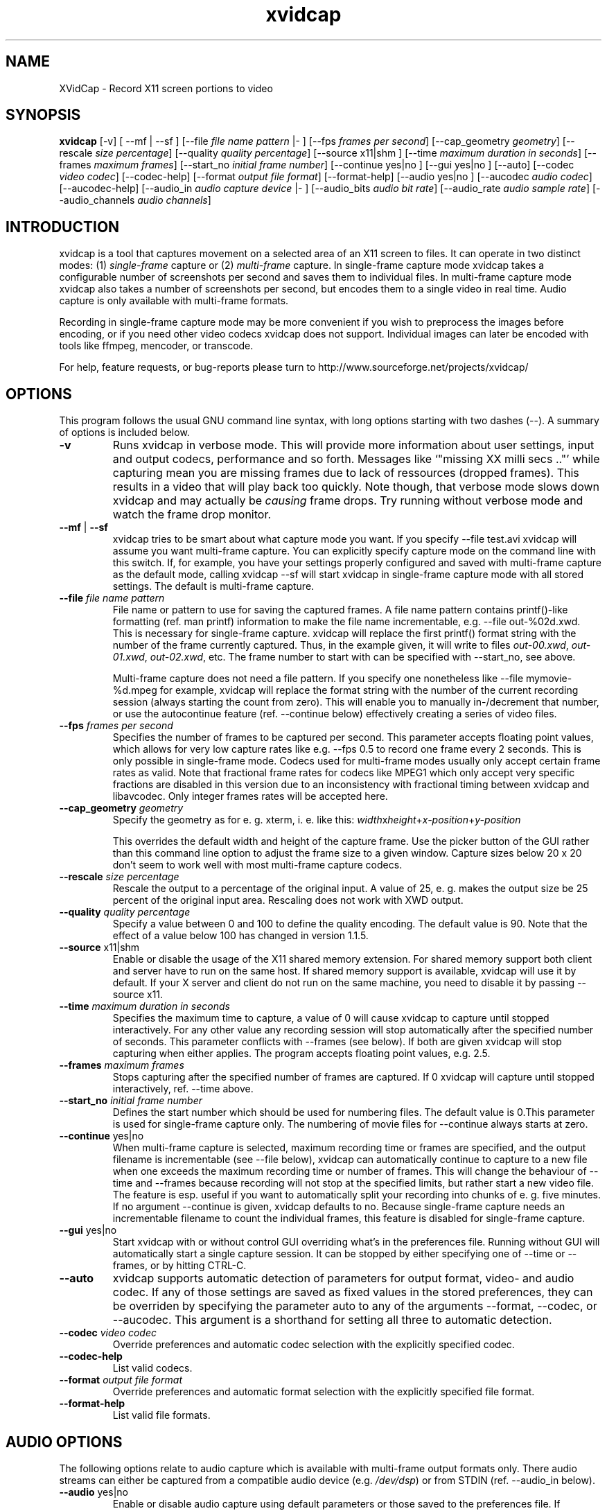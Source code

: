 '\" -*- coding: iso8859-1 -*-
.if \n(.g .ds T< \\FC
.if \n(.g .ds T> \\F[\n[.fam]]
.de URL
\\$2 \(la\\$1\(ra\\$3
..
.if \n(.g .mso www.tmac
.TH xvidcap 1 "18 November 2011" "May 2008" ""
.SH NAME
XVidCap \- Record X11 screen portions to video
.SH SYNOPSIS
'nh
.fi
.ad l
\fBxvidcap\fR \kx
.if (\nx>(\n(.l/2)) .nr x (\n(.l/5)
'in \n(.iu+\nxu
[-v] [ --mf | --sf ] [--file \fIfile name pattern\fR |- ] [--fps \fIframes per second\fR] [--cap_geometry \fIgeometry\fR] [--rescale \fIsize percentage\fR] [--quality \fIquality percentage\fR] [--source x11|shm ] [--time \fImaximum duration in seconds\fR] [--frames \fImaximum frames\fR] [--start_no \fIinitial frame number\fR] [--continue yes|no ] [--gui yes|no ] [--auto] [--codec \fIvideo codec\fR] [--codec-help] [--format \fIoutput file format\fR] [--format-help] [--audio yes|no ] [--aucodec \fIaudio codec\fR] [--aucodec-help] [--audio_in \fIaudio capture device\fR |- ] [--audio_bits \fIaudio bit rate\fR] [--audio_rate \fIaudio sample rate\fR] [--audio_channels \fIaudio channels\fR]
'in \n(.iu-\nxu
.ad b
'hy
.SH INTRODUCTION
xvidcap is a tool that captures movement on a selected area of an X11
screen to files. It can operate in two distinct modes: (1) \fIsingle-frame\fR
capture or (2) \fImulti-frame\fR capture. In single-frame capture mode 
xvidcap takes a configurable number of screenshots per second and 
saves them to individual files. In multi-frame capture mode xvidcap 
also takes a number of screenshots per second, but encodes them to a single video in real time. 
Audio capture is only available with multi-frame formats.
.PP
Recording in single-frame capture mode may be more convenient if you wish to preprocess the 
images before encoding, or if you need other video codecs xvidcap 
does not support. Individual images can later be encoded with tools like ffmpeg, mencoder, 
or transcode.
.PP
For help, feature requests, or bug-reports please turn to http://www.sourceforge.net/projects/xvidcap/
.SH OPTIONS
This program follows the usual GNU command line syntax, 
with long options starting with two dashes (\*(T<\-\-\*(T>). 
A summary of options is included below.
.TP 
\*(T<\fB\-v\fR\*(T>
Runs xvidcap in verbose mode. This will provide more information about
user settings, input and output codecs, performance and so forth. Messages
like \(oq"missing XX milli secs .."\(cq while capturing mean you are missing 
frames due to lack of ressources (dropped frames). This results in a video 
that will play back too quickly. Note though, that verbose mode slows down 
xvidcap and may actually be \fIcausing\fR frame drops. Try running without 
verbose mode and watch the frame drop monitor.
.TP 
\*(T<\fB\-\-mf\fR\*(T> | \*(T<\fB\-\-sf\fR\*(T>
xvidcap tries to be smart about what capture mode you want. If you 
specify \*(T<\-\-file test.avi\*(T> xvidcap will assume you want multi-frame capture.
You can explicitly specify capture mode on the command line with this
switch. If, for example, you have your settings properly configured and
saved with multi-frame capture as the default mode, calling \*(T<xvidcap \-\-sf\*(T>
will start xvidcap in single-frame capture mode with all stored settings. The
default is multi-frame capture.
.TP 
\*(T<\fB\-\-file \fR\*(T>\fIfile name pattern\fR
File name or pattern to use for saving the captured frames. A file name
pattern contains printf()-like formatting (ref. \*(T<man printf\*(T>) 
information to make the file name incrementable, e.g. \*(T<\-\-file out\-%02d.xwd\*(T>. 
This is necessary for single-frame capture. xvidcap will 
replace the first printf() format string with the number of the frame currently captured. 
Thus, in the example given, it will write to files \*(T<\fIout\-00.xwd\fR\*(T>, 
\*(T<\fIout\-01.xwd\fR\*(T>, \*(T<\fIout\-02.xwd\fR\*(T>,
etc. The frame number to start with can be specified with \*(T<\-\-start_no\*(T>,
see above.

Multi-frame capture does not need a file pattern. If you specify one
nonetheless like \*(T<\-\-file mymovie\-%d.mpeg\*(T> for example, xvidcap
will replace the format string with the number of the current recording session 
(always starting the count from zero). This will enable you to manually in-/decrement that
number, or use the autocontinue feature (ref. \*(T<\-\-continue\*(T> below) effectively
creating a series of video files.
.TP 
\*(T<\fB\-\-fps \fR\*(T>\fIframes per second\fR
Specifies the number of frames to be captured per second. This parameter 
accepts floating point values, which allows for very low capture rates like
e.g. \*(T<\-\-fps 0.5\*(T> to record one frame every 2 seconds. This is only possible
in single-frame mode. Codecs used for multi-frame modes usually only
accept certain frame rates as valid. Note that fractional frame rates for 
codecs like MPEG1 which only accept very specific fractions are disabled 
in this version due to an inconsistency with fractional timing between 
xvidcap and libavcodec. Only integer frames rates will be accepted here.
.TP 
\*(T<\fB\-\-cap_geometry \fR\*(T>\fIgeometry\fR
Specify the geometry as for e. g. xterm, i. e. like this:
\fIwidth\fRx\fIheight\fR+\fIx-position\fR+\fIy-position\fR

This overrides the default width and height of the capture frame. Use the picker
button of the GUI rather than this command line option to adjust the frame size to a 
given window. Capture sizes below 20 x 20 don't seem to work well with 
most multi-frame capture codecs.
.TP 
\*(T<\fB\-\-rescale \fR\*(T>\fIsize percentage\fR
Rescale the output to a percentage of the original input. A value of \*(T<25\*(T>, e. g.
makes the output size be 25 percent of the original input area. Rescaling does not work with XWD
output.
.TP 
\*(T<\fB\-\-quality \fR\*(T>\fIquality percentage\fR
Specify a value between \*(T<0\*(T> and \*(T<100\*(T> to define the quality encoding. The 
default value is \*(T<90\*(T>. Note that the effect of a value below \*(T<100\*(T> has changed in version
1.1.5.
.TP 
\*(T<\fB\-\-source \fR\*(T>x11|shm
Enable or disable the usage of the X11 shared memory extension. For shared 
memory support both client and server have to run on the same host. If shared
memory support is available, xvidcap will use it by default. If your X server and
client do not run on the same machine, you need to disable it by passing \*(T<\-\-source x11\*(T>.
.TP 
\*(T<\fB\-\-time \fR\*(T>\fImaximum duration in seconds\fR
Specifies the maximum time to capture, a value of \*(T<0\*(T> will cause xvidcap to capture until 
stopped interactively. For any other value any recording session will
stop automatically after the specified number of seconds. This parameter 
conflicts with \*(T<\-\-frames\*(T> (see below). If both are given xvidcap will stop capturing
when either applies. The program accepts floating point values, e.g. \*(T<2.5\*(T>.
.TP 
\*(T<\fB\-\-frames \fR\*(T>\fImaximum frames\fR
Stops capturing after the specified number of frames are captured. If \*(T<0\*(T>
xvidcap will capture until stopped interactively, ref. \*(T<\-\-time\*(T> above.
.TP 
\*(T<\fB\-\-start_no \fR\*(T>\fIinitial frame number\fR
Defines the start number which should be used for numbering files. The default 
value is \*(T<0\*(T>.This parameter is used for single-frame capture only.
The numbering of movie files for \*(T<\-\-continue\*(T> always starts at zero.
.TP 
\*(T<\fB\-\-continue \fR\*(T>yes|no
When multi-frame capture is selected, maximum recording time or frames are
specified, and the output filename is incrementable (see \*(T<\-\-file\*(T> below),
xvidcap can automatically continue to capture to a new file when one 
exceeds the maximum recording time or number of frames. This will change
the behaviour of \*(T<\-\-time\*(T> and \*(T<\-\-frames\*(T> because recording will not stop
at the specified limits, but rather start a new video file. The feature is 
esp. useful if you want to automatically split your recording into chunks of
e. g. five minutes. If no argument \*(T<\-\-continue\*(T> is given, xvidcap defaults to \*(T<no\*(T>.
Because single-frame capture needs an incrementable filename to count the
individual frames, this feature is disabled for single-frame capture. 
.TP 
\*(T<\fB\-\-gui \fR\*(T>yes|no
Start xvidcap with or without control GUI overriding what's in the
preferences file. Running without GUI will automatically start a single
capture session. It can be stopped by either specifying one of \*(T<\-\-time\*(T> or
\*(T<\-\-frames\*(T>, or by hitting CTRL-C.
.TP 
\*(T<\fB\-\-auto\fR\*(T>
xvidcap supports automatic detection of parameters for
output format, video- and audio codec. If any of those settings are saved as fixed
values in the stored preferences, they can be overriden by specifying the parameter
\*(T<auto\*(T> to any of the arguments \*(T<\-\-format\*(T>, \*(T<\-\-codec\*(T>,
or \*(T<\-\-aucodec\*(T>. This argument is a shorthand for setting all three to
automatic detection.
.TP 
\*(T<\fB\-\-codec \fR\*(T>\fIvideo codec\fR
Override preferences and automatic codec selection with the explicitly
specified codec.
.TP 
\*(T<\fB\-\-codec\-help\fR\*(T>
List valid codecs.
.TP 
\*(T<\fB\-\-format \fR\*(T>\fIoutput file format\fR
Override preferences and automatic format selection with the explicitly
specified file format.
.TP 
\*(T<\fB\-\-format\-help\fR\*(T>
List valid file formats.
.SH "AUDIO OPTIONS"
The following options relate to audio capture which is available with
multi-frame output formats only. There audio streams can either be captured 
from a compatible audio device (e.g. \*(T<\fI/dev/dsp\fR\*(T>) or from 
STDIN (ref. \*(T<\-\-audio_in\*(T> below).
.TP 
\*(T<\fB\-\-audio \fR\*(T>yes|no
Enable or disable audio capture using default parameters or those saved to the
preferences file. If supported this is enabled by default for multi-frame capture.
.TP 
\*(T<\fB\-\-aucodec \fR\*(T>\fIaudio codec\fR
Override preferences and automatic codec selection with the explicitly
specified audio codec.
.TP 
\*(T<\fB\-\-aucodec\-help\fR\*(T>
List valid audio codecs.
.TP 
\*(T<\fB\-\-audio_in \fR\*(T>\fIaudio capture device\fR\*(T<\fB|\-\fR\*(T>
Capture audio from the specified device or from stdin. The latter allows
for dubbing a captured video using a command line like the following. The 
default is \*(T<\fI/dev/dsp\fR\*(T>.

\fBcat some.mp3 | xvidcap --audio_in -\fR
.TP 
\*(T<\fB\-\-audio_bits \fR\*(T>\fIaudio bit rate\fR
Set the desired bit rate. The default is \*(T<64000\*(T> bit. Note that when using
STDIN input the input file will be resampled as needed.
.TP 
\*(T<\fB\-\-audio_rate \fR\*(T>\fIaudio sample rate\fR
Set the desired sample rate. The default is \*(T<44100\*(T> Hz. Note that when using
STDIN input the input file will be resampled as needed.
.TP 
\*(T<\fB\-\-audio_channels \fR\*(T>\fIaudio channels\fR
Set the desired number of channels. The default is \*(T<2\*(T> for stereo. Any value
above \*(T<2\*(T> is probably only useful with STDIN input and a 5-channel AC audio
input file or very good and rare recording equipment.
.SH AUTHORS
xvidcap was written by Rasca Gmelch and Karl H. Beckers.
.PP
This manual page was written by Karl H. Beckers <\*(T<karl.h.beckers@gmx.net\*(T>> for 
the xvidcap project.
.PP
This translation was done by TRANSLATOR-CREDITS HERE!!!
.PP
Permission is granted to copy, distribute and/or modify this document under 
the terms of the GNU Free Documentation 
License, Version 1.1 or any later version published by the Free 
Software Foundation; with no Invariant Sections, no Front-Cover 
Texts and no Back-Cover Texts.
